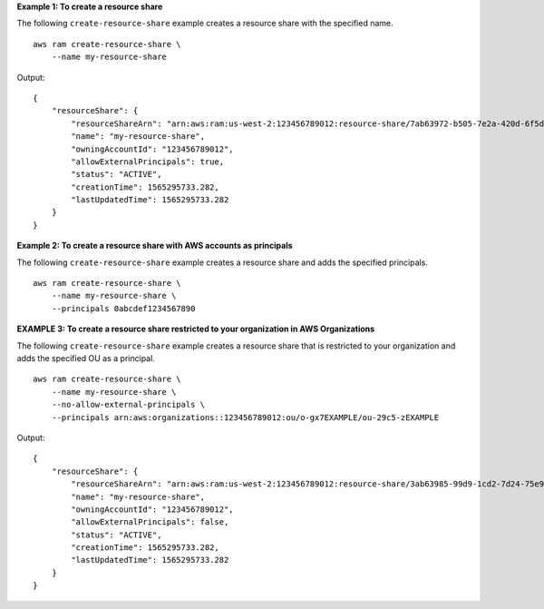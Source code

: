 **Example 1: To create a resource share**

The following ``create-resource-share`` example creates a resource share with the specified name. ::

    aws ram create-resource-share \
        --name my-resource-share 

Output::

    {
        "resourceShare": {
            "resourceShareArn": "arn:aws:ram:us-west-2:123456789012:resource-share/7ab63972-b505-7e2a-420d-6f5d3EXAMPLE",
            "name": "my-resource-share",
            "owningAccountId": "123456789012",
            "allowExternalPrincipals": true,
            "status": "ACTIVE",
            "creationTime": 1565295733.282,
            "lastUpdatedTime": 1565295733.282
        }
    }

**Example 2: To create a resource share with AWS accounts as principals**

The following ``create-resource-share`` example creates a resource share and adds the specified principals. ::

    aws ram create-resource-share \
        --name my-resource-share \
        --principals 0abcdef1234567890

**EXAMPLE 3: To create a resource share restricted to your organization in AWS Organizations**

The following ``create-resource-share`` example creates a resource share that is restricted to your organization and adds the specified OU as a principal. ::

    aws ram create-resource-share \
        --name my-resource-share \
        --no-allow-external-principals \
        --principals arn:aws:organizations::123456789012:ou/o-gx7EXAMPLE/ou-29c5-zEXAMPLE 

Output::

    {
        "resourceShare": {
            "resourceShareArn": "arn:aws:ram:us-west-2:123456789012:resource-share/3ab63985-99d9-1cd2-7d24-75e93EXAMPLE",
            "name": "my-resource-share",
            "owningAccountId": "123456789012",
            "allowExternalPrincipals": false,
            "status": "ACTIVE",
            "creationTime": 1565295733.282,
            "lastUpdatedTime": 1565295733.282
        }
    }
